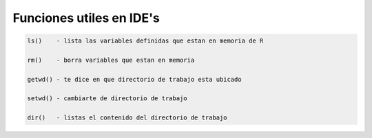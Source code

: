 Funciones utiles en IDE's
=========================

.. code:: Bash

   ls()    - lista las variables definidas que estan en memoria de R

   rm()    - borra variables que estan en memoria

   getwd() - te dice en que directorio de trabajo esta ubicado

   setwd() - cambiarte de directorio de trabajo

   dir()   - listas el contenido del directorio de trabajo
 




